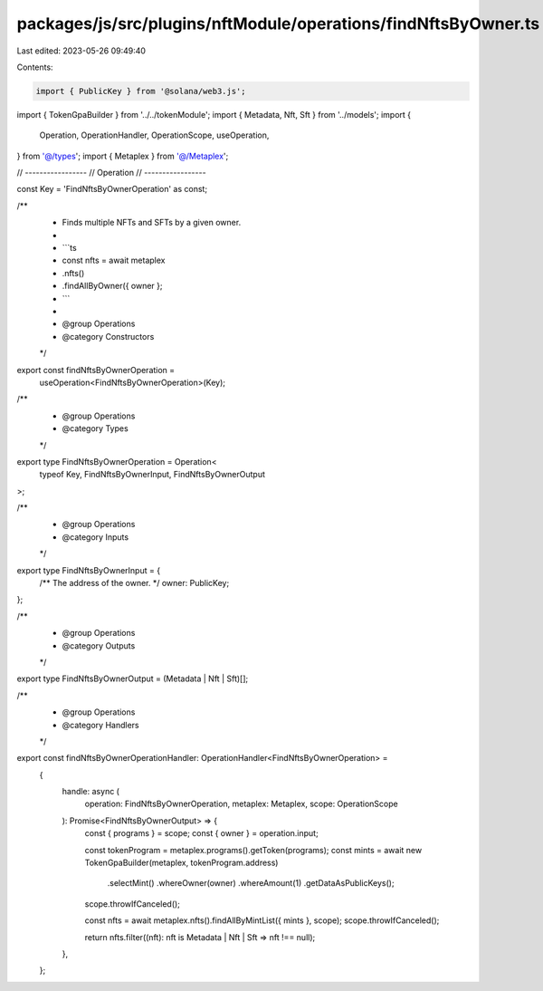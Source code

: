 packages/js/src/plugins/nftModule/operations/findNftsByOwner.ts
===============================================================

Last edited: 2023-05-26 09:49:40

Contents:

.. code-block:: ts

    import { PublicKey } from '@solana/web3.js';
import { TokenGpaBuilder } from '../../tokenModule';
import { Metadata, Nft, Sft } from '../models';
import {
  Operation,
  OperationHandler,
  OperationScope,
  useOperation,
} from '@/types';
import { Metaplex } from '@/Metaplex';

// -----------------
// Operation
// -----------------

const Key = 'FindNftsByOwnerOperation' as const;

/**
 * Finds multiple NFTs and SFTs by a given owner.
 *
 * ```ts
 * const nfts = await metaplex
 *   .nfts()
 *   .findAllByOwner({ owner };
 * ```
 *
 * @group Operations
 * @category Constructors
 */
export const findNftsByOwnerOperation =
  useOperation<FindNftsByOwnerOperation>(Key);

/**
 * @group Operations
 * @category Types
 */
export type FindNftsByOwnerOperation = Operation<
  typeof Key,
  FindNftsByOwnerInput,
  FindNftsByOwnerOutput
>;

/**
 * @group Operations
 * @category Inputs
 */
export type FindNftsByOwnerInput = {
  /** The address of the owner. */
  owner: PublicKey;
};

/**
 * @group Operations
 * @category Outputs
 */
export type FindNftsByOwnerOutput = (Metadata | Nft | Sft)[];

/**
 * @group Operations
 * @category Handlers
 */
export const findNftsByOwnerOperationHandler: OperationHandler<FindNftsByOwnerOperation> =
  {
    handle: async (
      operation: FindNftsByOwnerOperation,
      metaplex: Metaplex,
      scope: OperationScope
    ): Promise<FindNftsByOwnerOutput> => {
      const { programs } = scope;
      const { owner } = operation.input;

      const tokenProgram = metaplex.programs().getToken(programs);
      const mints = await new TokenGpaBuilder(metaplex, tokenProgram.address)
        .selectMint()
        .whereOwner(owner)
        .whereAmount(1)
        .getDataAsPublicKeys();
      scope.throwIfCanceled();

      const nfts = await metaplex.nfts().findAllByMintList({ mints }, scope);
      scope.throwIfCanceled();

      return nfts.filter((nft): nft is Metadata | Nft | Sft => nft !== null);
    },
  };


